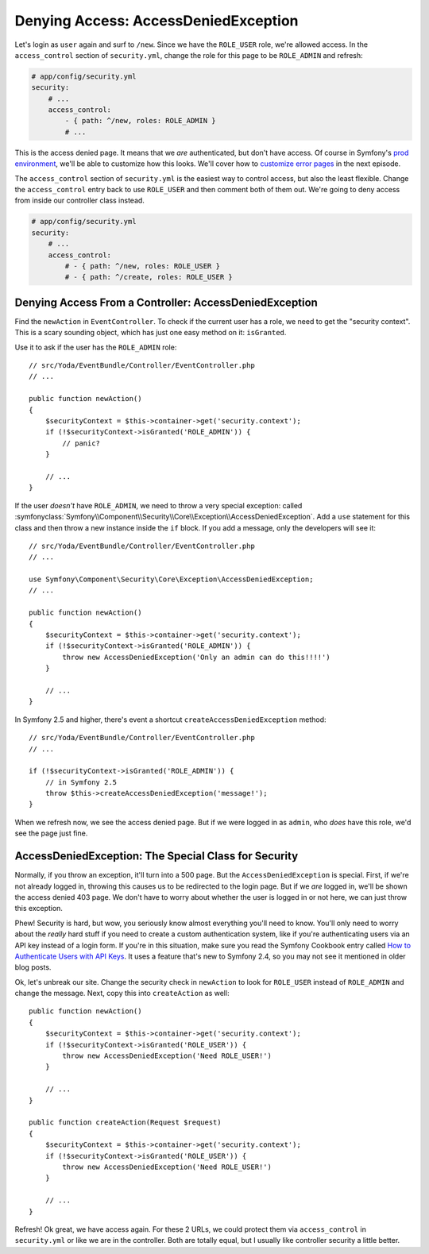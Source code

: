 Denying Access: AccessDeniedException
=====================================

Let's login as ``user`` again and surf to ``/new``. Since we have the ``ROLE_USER``
role, we're allowed access. In the ``access_control`` section of ``security.yml``,
change the role for this page to be ``ROLE_ADMIN`` and refresh:

.. code-block:: yaml

    # app/config/security.yml
    security:
        # ...
        access_control:
            - { path: ^/new, roles: ROLE_ADMIN }
            # ...

This is the access denied page. It means that we *are* authenticated, but
don't have access. Of course in Symfony's `prod environment`_, we'll be able
to customize how this looks. We'll cover how to `customize error pages`_
in the next episode.

The ``access_control`` section of ``security.yml`` is the easiest way to control
access, but also the least flexible. Change the ``access_control`` entry
back to use ``ROLE_USER`` and then comment both of them out. We're going
to deny access from inside our controller class instead.

.. code-block:: yaml

    # app/config/security.yml
    security:
        # ...
        access_control:
            # - { path: ^/new, roles: ROLE_USER }
            # - { path: ^/create, roles: ROLE_USER }

Denying Access From a Controller: AccessDeniedException
-------------------------------------------------------

Find the ``newAction`` in ``EventController``. To check if the
current user has a role, we need to get the "security context". This is a
scary sounding object, which has just one easy method on it: ``isGranted``.

Use it to ask if the user has the ``ROLE_ADMIN`` role::

    // src/Yoda/EventBundle/Controller/EventController.php
    // ...

    public function newAction()
    {
        $securityContext = $this->container->get('security.context');
        if (!$securityContext->isGranted('ROLE_ADMIN')) {
            // panic?
        }

        // ...
    }

If the user *doesn't* have ``ROLE_ADMIN``, we need to throw a  very special
exception: called
:symfonyclass:`Symfony\\Component\\Security\\Core\\Exception\\AccessDeniedException`.
Add a ``use`` statement for this class and then throw a new instance inside
the ``if`` block. If you add a message, only the developers will see it::

    // src/Yoda/EventBundle/Controller/EventController.php
    // ...

    use Symfony\Component\Security\Core\Exception\AccessDeniedException;
    // ...

    public function newAction()
    {
        $securityContext = $this->container->get('security.context');
        if (!$securityContext->isGranted('ROLE_ADMIN')) {
            throw new AccessDeniedException('Only an admin can do this!!!!')
        }

        // ...
    }

In Symfony 2.5 and higher, there's event a shortcut ``createAccessDeniedException``
method::

    // src/Yoda/EventBundle/Controller/EventController.php
    // ...

    if (!$securityContext->isGranted('ROLE_ADMIN')) {
        // in Symfony 2.5
        throw $this->createAccessDeniedException('message!');
    }

When we refresh now, we see the access denied page. But if we were logged
in as ``admin``, who *does* have this role, we'd see the page just fine.

AccessDeniedException: The Special Class for Security
-----------------------------------------------------

Normally, if you throw an exception, it'll turn into a 500 page. But the
``AccessDeniedException`` is special. First, if we're not already logged in,
throwing this causes us to be redirected to the login page. But if we *are*
logged in, we'll be shown the access denied 403 page. We don't have to worry
about whether the user is logged in or not here, we can just throw this exception.

Phew! Security is hard, but wow, you seriously know almost everything you'll
need to know. You'll only need to worry about the *really* hard stuff if you 
need to create a custom authentication system, like if you're authenticating 
users via an API key instead of a login form. If you're in this situation, make 
sure you read the Symfony Cookbook entry called `How to Authenticate Users with 
API Keys`_. It uses a feature that's new to Symfony 2.4, so you may not see it 
mentioned in older blog posts.

Ok, let's unbreak our site. Change the security check in ``newAction`` to
look for ``ROLE_USER`` instead of ``ROLE_ADMIN`` and change the message.
Next, copy this into ``createAction`` as well::

    public function newAction()
    {
        $securityContext = $this->container->get('security.context');
        if (!$securityContext->isGranted('ROLE_USER')) {
            throw new AccessDeniedException('Need ROLE_USER!')
        }

        // ...
    }

    public function createAction(Request $request)
    {
        $securityContext = $this->container->get('security.context');
        if (!$securityContext->isGranted('ROLE_USER')) {
            throw new AccessDeniedException('Need ROLE_USER!')
        }

        // ...
    }

Refresh! Ok great, we have access again. For these 2 URLs, we could protect
them via ``access_control`` in ``security.yml`` or like we are in the controller.
Both are totally equal, but I usually like controller security a little better.

.. _`prod environment`: http://knpuniversity.com/screencast/symfony2-ep1/vhost#the-dev-and-prod-environments
.. _`customize error pages`: http://knpuniversity.com/screencast/symfony2-ep3/error-pages#overriding-the-error-template-content
.. _`How to Authenticate Users with API Keys`: http://symfony.com/doc/current/cookbook/security/api_key_authentication.html
